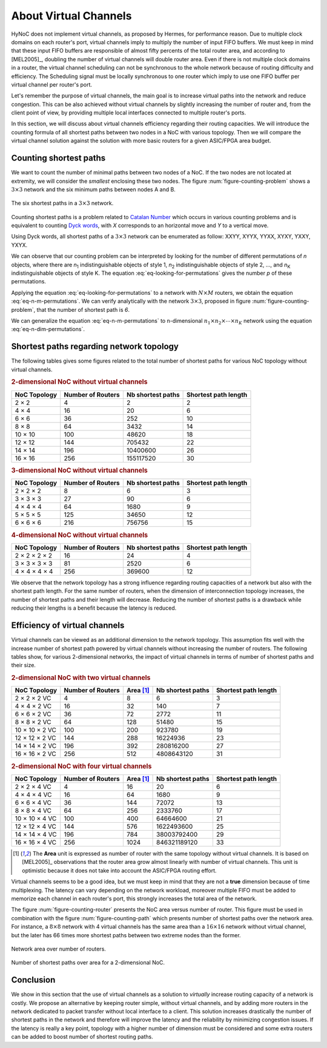 .. _about_vc:

About Virtual Channels
======================

HyNoC does not implement virtual channels, as proposed by Hermes, for performance reason. Due to multiple clock domains
on each router's port, virtual channels imply to multiply the number of input FIFO buffers. We must keep in mind that
these input FIFO buffers are responsible of almost fifty percents of the total router area, and according to [MEL2005]_,
doubling the number of virtual channels will double router area. Even if there is not multiple clock domains in a
router, the virtual channel scheduling can not be synchronous to the whole network because of routing difficulty and
efficiency. The Scheduling signal must be locally synchronous to one router which imply to use one FIFO buffer per
virtual channel per router's port.

Let's remember the purpose of virtual channels, the main goal is to increase virtual paths into the network and reduce
congestion. This can be also achieved without virtual channels by slightly increasing the number of router and, from the
client point of view, by providing multiple local interfaces connected to multiple router's ports.

In this section, we will discuss about virtual channels efficiency regarding their routing capacities. We will introduce
the counting formula of all shortest paths between two nodes in a NoC with various topology. Then we will compare the
virtual channel solution against the solution with more basic routers for a given ASIC/FPGA area budget.

.. That wihe influence of the topology regarding these paths. The last secondly we will analyze the number of routing
   paths regarding the NoC area.


Counting shortest paths
-----------------------

We want to count the number of minimal paths between two nodes of a NoC. If the two nodes are not located at extremity,
we will consider the *smallest* enclosing these two nodes. The figure :num:`figure-counting-problem` shows a :math:`3
\times 3` network and the six minimum paths between nodes A and B.

.. _figure-counting-problem:
.. figure:: figures/hynoc_counting_problem.*
   :width: 12cm
   :align: center

   The six shortest paths in a :math:`3 \times 3` network.

Counting shortest paths is a problem related to `Catalan Number <http://en.wikipedia.org/wiki/Catalan_number>`_ which
occurs in various counting problems and is equivalent to counting `Dyck words
<http://en.wikipedia.org/wiki/Dyck_word#Applications_in_combinatorics>`_, with *X* corresponds to an horizontal move and
*Y* to a vertical move.

Using Dyck words, all shortest paths of a :math:`3 \times 3` network can be enumerated as follow: XXYY, XYYX, YYXX,
XYXY, YXXY, YXYX.

We can observe that our counting problem can be interpreted by looking for the number of different permutations of *n*
objects, where there are *n*:sub:`1` indistinguishable objects of style 1, *n*:sub:`2` indistinguishable objects of
style 2, ..., and *n*:sub:`K` indistinguishable objects of style K. The equation :eq:`eq-looking-for-permutations` gives
the number *p* of these permutations.

.. math::
   p = {n! \over {\prod\limits^K_{i=1} n_i!}}
   :label: eq-looking-for-permutations

Applying the equation :eq:`eq-looking-for-permutations` to a network with :math:`N \times M` routers, we obtain the
equation :eq:`eq-n-m-permutations`. We can verify analytically with the network :math:`3 \times 3`, proposed in figure
:num:`figure-counting-problem`, that the number of shortest path is *6*.

.. math::
   p = {\left[(N-1) \cdot (M-1)\right]! \over {(N-1)! \cdot (M-1)!}}
   :label: eq-n-m-permutations

We can generalize the equation :eq:`eq-n-m-permutations` to n-dimensional :math:`n_1 \times n_2 \times \cdots \times n_K`
network using the equation :eq:`eq-n-dim-permutations`.

.. math:: p = {\left[\prod\limits^K_{i=1} n_i-1\right]! \over {\prod\limits^K_{i=1} (n_i-1)!}}
   :label: eq-n-dim-permutations


Shortest paths regarding network topology
-----------------------------------------

The following tables gives some figures related to the total number of shortest paths for various NoC topology without
virtual channels.

.. rubric:: 2-dimensional NoC without virtual channels

=================  =================  ===================  ====================
NoC Topology       Number of Routers  Nb shortest paths    Shortest path length
=================  =================  ===================  ====================
 2 × 2               4                        2             2
 4 × 4              16                       20             6
 6 × 6              36                      252            10
 8 × 8              64                     3432            14
10 × 10            100                    48620            18
12 × 12            144                   705432            22
14 × 14            196                 10400600            26
16 × 16            256                155117520            30
=================  =================  ===================  ====================

.. rubric:: 3-dimensional NoC without virtual channels

=================  =================  ===================  ====================
NoC Topology       Number of Routers  Nb shortest paths    Shortest path length
=================  =================  ===================  ====================
 2 × 2 × 2           8                      6               3
 3 × 3 × 3          27                     90               6
 4 × 4 × 4          64                   1680               9
 5 × 5 × 5         125                  34650              12
 6 × 6 × 6         216                 756756              15
=================  =================  ===================  ====================

.. rubric:: 4-dimensional NoC without virtual channels

=================  =================  ===================  ====================
NoC Topology       Number of Routers  Nb shortest paths    Shortest path length
=================  =================  ===================  ====================
 2 × 2 × 2 × 2      16                    24                4
 3 × 3 × 3 × 3      81                  2520                6
 4 × 4 × 4 × 4     256                369600               12
=================  =================  ===================  ====================

We observe that the network topology has a strong influence regarding routing capacities of a network but also with the
shortest path length. For the same number of routers, when the dimension of interconnection topology increases, the
number of shortest paths and their length will decrease. Reducing the number of shortest paths is a drawback while
reducing their lengths is a benefit because the latency is reduced.


Efficiency of virtual channels
------------------------------

Virtual channels can be viewed as an additional dimension to the network topology. This assumption fits well with the
increase number of shortest path powered by virtual channels without increasing the number of routers.  The following
tables show, for various 2-dimensional networks, the impact of virtual channels in terms of number of shortest paths and
their size.

.. rubric:: 2-dimensional NoC with two virtual channels

=================  =================  ===========  ===================  ====================
NoC Topology       Number of Routers  Area [#f1]_  Nb shortest paths    Shortest path length
=================  =================  ===========  ===================  ====================
 2 ×  2 × 2 VC       4                  8                   6            3
 4 ×  4 × 2 VC      16                 32                 140            7
 6 ×  6 × 2 VC      36                 72                2772           11
 8 ×  8 × 2 VC      64                128               51480           15
10 × 10 × 2 VC     100                200              923780           19
12 × 12 × 2 VC     144                288            16224936           23
14 × 14 × 2 VC     196                392           280816200           27
16 × 16 × 2 VC     256                512          4808643120           31
=================  =================  ===========  ===================  ====================

.. rubric:: 2-dimensional NoC with four virtual channels

=================  =================  ===========  ===================  ====================
NoC Topology       Number of Routers  Area [#f1]_  Nb shortest paths    Shortest path length
=================  =================  ===========  ===================  ====================
 2 ×  2 × 4 VC       4                  16                   20          6
 4 ×  4 × 4 VC      16                  64                 1680          9
 6 ×  6 × 4 VC      36                 144                72072         13
 8 ×  8 × 4 VC      64                 256              2333760         17
10 × 10 × 4 VC     100                 400             64664600         21
12 × 12 × 4 VC     144                 576           1622493600         25
14 × 14 × 4 VC     196                 784          38003792400         29
16 × 16 × 4 VC     256                1024         846321189120         33
=================  =================  ===========  ===================  ====================

.. [#f1] The **Area** unit is expressed as number of router with the same topology without virtual channels. It is based
         on [MEL2005]_ observations that the router area grow almost linearly with number of virtual channels. This unit
         is optimistic because it does not take into account the ASIC/FPGA routing effort.

Virtual channels seems to be a good idea, but we must keep in mind that they are not a **true** dimension because of
time multiplexing. The latency can vary depending on the network workload, moreover multiple FIFO must be added to
memorize each channel in each router's port, this strongly increases the total area of the network.

The figure :num:`figure-counting-router` presents the NoC area versus number of router. This figure must be used in
combination with the figure :num:`figure-counting-path` which presents number of shortest paths over the network
area. For instance, a :math:`8 \times 8` network with 4 virtual channels has the same area than a :math:`16 \times 16`
network without virtual channel, but the later has 66 times more shortest paths between two extreme nodes than the
former.

.. _figure-counting-router:
.. figure:: figures/hynoc_routers_versus_area.*
   :width: 15cm
   :align: center

   Network area over number of routers.

.. _figure-counting-path:
.. figure:: figures/hynoc_path_versus_area.*
   :width: 15cm
   :align: center

   Number of shortest paths over area for a 2-dimensional NoC.

Conclusion
----------

We show in this section that the use of virtual channels as a solution to *virtually* increase routing capacity of a
network is costly. We propose an alternative by keeping router simple, without virtual channels, and by adding more
routers in the network dedicated to packet transfer without local interface to a client. This solution increases
drastically the number of shortest paths in the network and therefore will improve the latency and the reliability by
minimizing congestion issues. If the latency is really a key point, topology with a higher number of dimension must be
considered and some extra routers can be added to boost number of shortest routing paths.
